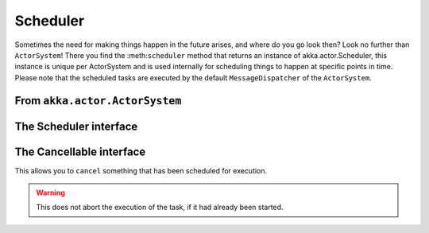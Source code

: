 Scheduler
=========

Sometimes the need for making things happen in the future arises, and where do you go look then?
Look no further than ``ActorSystem``! There you find the :meth:``scheduler`` method that returns an instance
of akka.actor.Scheduler, this instance is unique per ActorSystem and is used internally for scheduling things
to happen at specific points in time. Please note that the scheduled tasks are executed by the default
``MessageDispatcher`` of the ``ActorSystem``.

From ``akka.actor.ActorSystem``
-------------------------------

.. includecode:: ../../akka-actor/src/main/scala/akka/actor/ActorSystem.scala
   :include: scheduler


The Scheduler interface
-----------------------

.. includecode:: ../../akka-actor/src/main/scala/akka/actor/Scheduler.scala
   :include: scheduler

The Cancellable interface
-------------------------

This allows you to ``cancel`` something that has been scheduled for execution.

.. warning::
  This does not abort the execution of the task, if it had already been started.

.. includecode:: ../../akka-actor/src/main/scala/akka/actor/Scheduler.scala
   :include: cancellable

